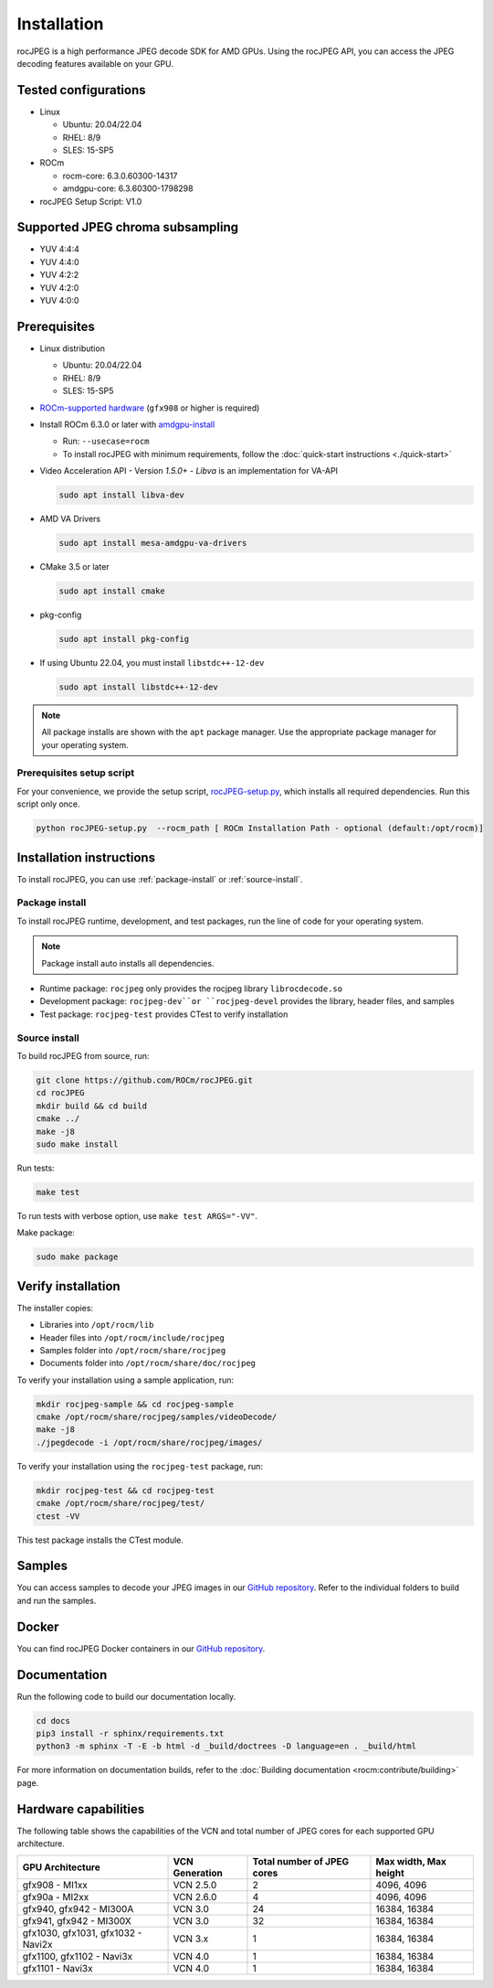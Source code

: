 .. meta::
  :description: Install rocJPEG
  :keywords: install, rocJPEG, AMD, ROCm

********************************************************************
Installation
********************************************************************

rocJPEG is a high performance JPEG decode SDK for AMD GPUs. Using the rocJPEG API,
you can access the JPEG decoding features available on your GPU.

Tested configurations
========================================

* Linux

  * Ubuntu: 20.04/22.04
  * RHEL: 8/9
  * SLES: 15-SP5

* ROCm

  * rocm-core: 6.3.0.60300-14317
  * amdgpu-core: 6.3.60300-1798298

* rocJPEG Setup Script: V1.0

Supported JPEG chroma subsampling
========================================

* YUV 4:4:4
* YUV 4:4:0
* YUV 4:2:2
* YUV 4:2:0
* YUV 4:0:0

Prerequisites
========================================

* Linux distribution

  * Ubuntu: 20.04/22.04
  * RHEL: 8/9
  * SLES: 15-SP5

* `ROCm-supported hardware <https://rocm.docs.amd.com/projects/install-on-linux/en/latest/reference/system-requirements.html>`_
  (``gfx908`` or higher is required)

* Install ROCm 6.3.0 or later with
  `amdgpu-install <https://rocm.docs.amd.com/projects/install-on-linux/en/latest/how-to/amdgpu-install.html>`_

  * Run: ``--usecase=rocm``
  * To install rocJPEG with minimum requirements, follow the :doc:`quick-start instructions <./quick-start>`

* Video Acceleration API - Version `1.5.0+` - `Libva` is an implementation for VA-API

  .. code:: shell

   sudo apt install libva-dev

* AMD VA Drivers

  .. code:: shell

   sudo apt install mesa-amdgpu-va-drivers

* CMake 3.5 or later

  .. code:: shell

   sudo apt install cmake

* pkg-config

  .. code:: shell

    sudo apt install pkg-config

* If using Ubuntu 22.04, you must install ``libstdc++-12-dev``

  .. code:: shell

    sudo apt install libstdc++-12-dev

.. note::

  All package installs are shown with the ``apt`` package manager. Use the appropriate package
  manager for your operating system.

Prerequisites setup script
----------------------------------------------------------------------------------------------------------

For your convenience, we provide the setup script,
`rocJPEG-setup.py <https://github.com/ROCm/rocJPEG/blob/develop/rocJPEG-setup.py>`_,
which installs all required dependencies. Run this script only once.

.. code:: shell

  python rocJPEG-setup.py  --rocm_path [ ROCm Installation Path - optional (default:/opt/rocm)]

Installation instructions
========================================

To install rocJPEG, you can use :ref:`package-install` or
:ref:`source-install`.

.. _package-install:

Package install
------------------------------------------------------------------------------------------------------------

To install rocJPEG runtime, development, and test packages, run the line of code for your operating
system.

.. tab-set::

  .. tab-item:: Ubuntu

    .. code:: shell

      sudo apt install rocjpeg rocjpeg-dev rocjpeg-test

  .. tab-item:: RHEL

    .. code:: shell

      sudo yum install rocjpeg rocjpeg-devel rocjpeg-test

  .. tab-item:: SLES

    .. code:: shell

      sudo zypper install rocjpeg rocjpeg-devel rocjpeg-test

.. note::

  Package install auto installs all dependencies.

* Runtime package: ``rocjpeg`` only provides the rocjpeg library ``librocdecode.so``
* Development package: ``rocjpeg-dev``or ``rocjpeg-devel`` provides the library, header files, and samples
* Test package: ``rocjpeg-test`` provides CTest to verify installation

.. _source-install:

Source install
------------------------------------------------------------------------------------------------------------

To build rocJPEG from source, run:

.. code:: shell

  git clone https://github.com/ROCm/rocJPEG.git
  cd rocJPEG
  mkdir build && cd build
  cmake ../
  make -j8
  sudo make install

Run tests:

.. code:: shell

  make test

To run tests with verbose option, use ``make test ARGS="-VV"``.

Make package:

.. code:: shell

  sudo make package

Verify installation
========================================

The installer copies:

* Libraries into ``/opt/rocm/lib``
* Header files into ``/opt/rocm/include/rocjpeg``
* Samples folder into ``/opt/rocm/share/rocjpeg``
* Documents folder into ``/opt/rocm/share/doc/rocjpeg``

To verify your installation using a sample application, run:

.. code:: shell

  mkdir rocjpeg-sample && cd rocjpeg-sample
  cmake /opt/rocm/share/rocjpeg/samples/videoDecode/
  make -j8
  ./jpegdecode -i /opt/rocm/share/rocjpeg/images/

To verify your installation using the ``rocjpeg-test`` package, run:

.. code:: shell

  mkdir rocjpeg-test && cd rocjpeg-test
  cmake /opt/rocm/share/rocjpeg/test/
  ctest -VV

This test package installs the CTest module.

Samples
========================================

You can access samples to decode your JPEG images in our
`GitHub repository <https://github.com/ROCm/rocJPEG/tree/develop/samples>`_. Refer to the
individual folders to build and run the samples.

Docker
========================================

You can find rocJPEG Docker containers in our
`GitHub repository <https://github.com/ROCm/rocJPEG/tree/develop/docker>`_.

Documentation
========================================

Run the following code to build our documentation locally.

.. code:: shell

  cd docs
  pip3 install -r sphinx/requirements.txt
  python3 -m sphinx -T -E -b html -d _build/doctrees -D language=en . _build/html

For more information on documentation builds, refer to the
:doc:`Building documentation <rocm:contribute/building>` page.

Hardware capabilities
===================================================

The following table shows the capabilities of the VCN and total number of JPEG cores for each supported GPU
architecture.

.. csv-table::
  :header: "GPU Architecture", "VCN Generation", "Total number of JPEG cores", "Max width, Max height"

  "gfx908 - MI1xx", "VCN 2.5.0", "2", "4096, 4096"
  "gfx90a - MI2xx", "VCN 2.6.0", "4", "4096, 4096"
  "gfx940, gfx942 - MI300A", "VCN 3.0", "24", "16384, 16384"
  "gfx941, gfx942 - MI300X", "VCN 3.0", "32", "16384, 16384"
  "gfx1030, gfx1031, gfx1032 - Navi2x", "VCN 3.x", "1", "16384, 16384"
  "gfx1100, gfx1102 - Navi3x", "VCN 4.0", "1", "16384, 16384"
  "gfx1101 - Navi3x", "VCN 4.0", "1", "16384, 16384"
